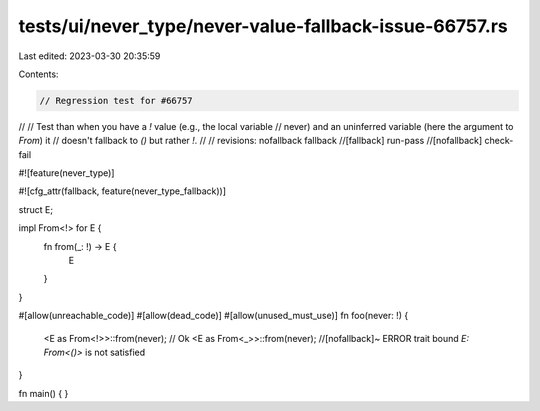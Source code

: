 tests/ui/never_type/never-value-fallback-issue-66757.rs
=======================================================

Last edited: 2023-03-30 20:35:59

Contents:

.. code-block:: rs

    // Regression test for #66757
//
// Test than when you have a `!` value (e.g., the local variable
// never) and an uninferred variable (here the argument to `From`) it
// doesn't fallback to `()` but rather `!`.
//
// revisions: nofallback fallback
//[fallback] run-pass
//[nofallback] check-fail

#![feature(never_type)]

#![cfg_attr(fallback, feature(never_type_fallback))]

struct E;

impl From<!> for E {
    fn from(_: !) -> E {
        E
    }
}

#[allow(unreachable_code)]
#[allow(dead_code)]
#[allow(unused_must_use)]
fn foo(never: !) {
    <E as From<!>>::from(never);  // Ok
    <E as From<_>>::from(never);  //[nofallback]~ ERROR trait bound `E: From<()>` is not satisfied
}

fn main() { }


